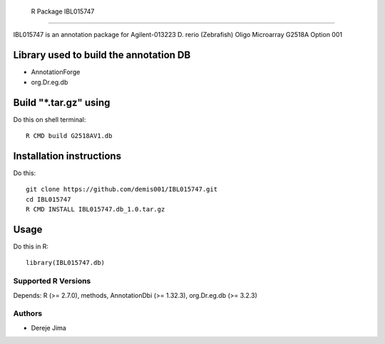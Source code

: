  R Package IBL015747
===========================

IBL015747  is an annotation package for Agilent-013223 D. rerio (Zebrafish) Oligo Microarray G2518A Option 001


.. _manufacturerUrl: http://www.agilent.com
.. _data source: http://www.ncbi.nlm.nih.gov/geo/query/acc.cgi?acc=GPL7735

Library used to build the annotation DB
--------------------------------------


- AnnotationForge
- org.Dr.eg.db

Build "*.tar.gz" using
---------------------

Do this on shell terminal::

    R CMD build G2518AV1.db

Installation instructions
-------------------------

Do this::

    git clone https://github.com/demis001/IBL015747.git
    cd IBL015747
    R CMD INSTALL IBL015747.db_1.0.tar.gz



Usage
-----

Do this in R::

  library(IBL015747.db)




Supported R Versions
=========================

Depends: R (>= 2.7.0), methods, AnnotationDbi (>= 1.32.3), org.Dr.eg.db (>= 3.2.3)


Authors
=======

* Dereje Jima
